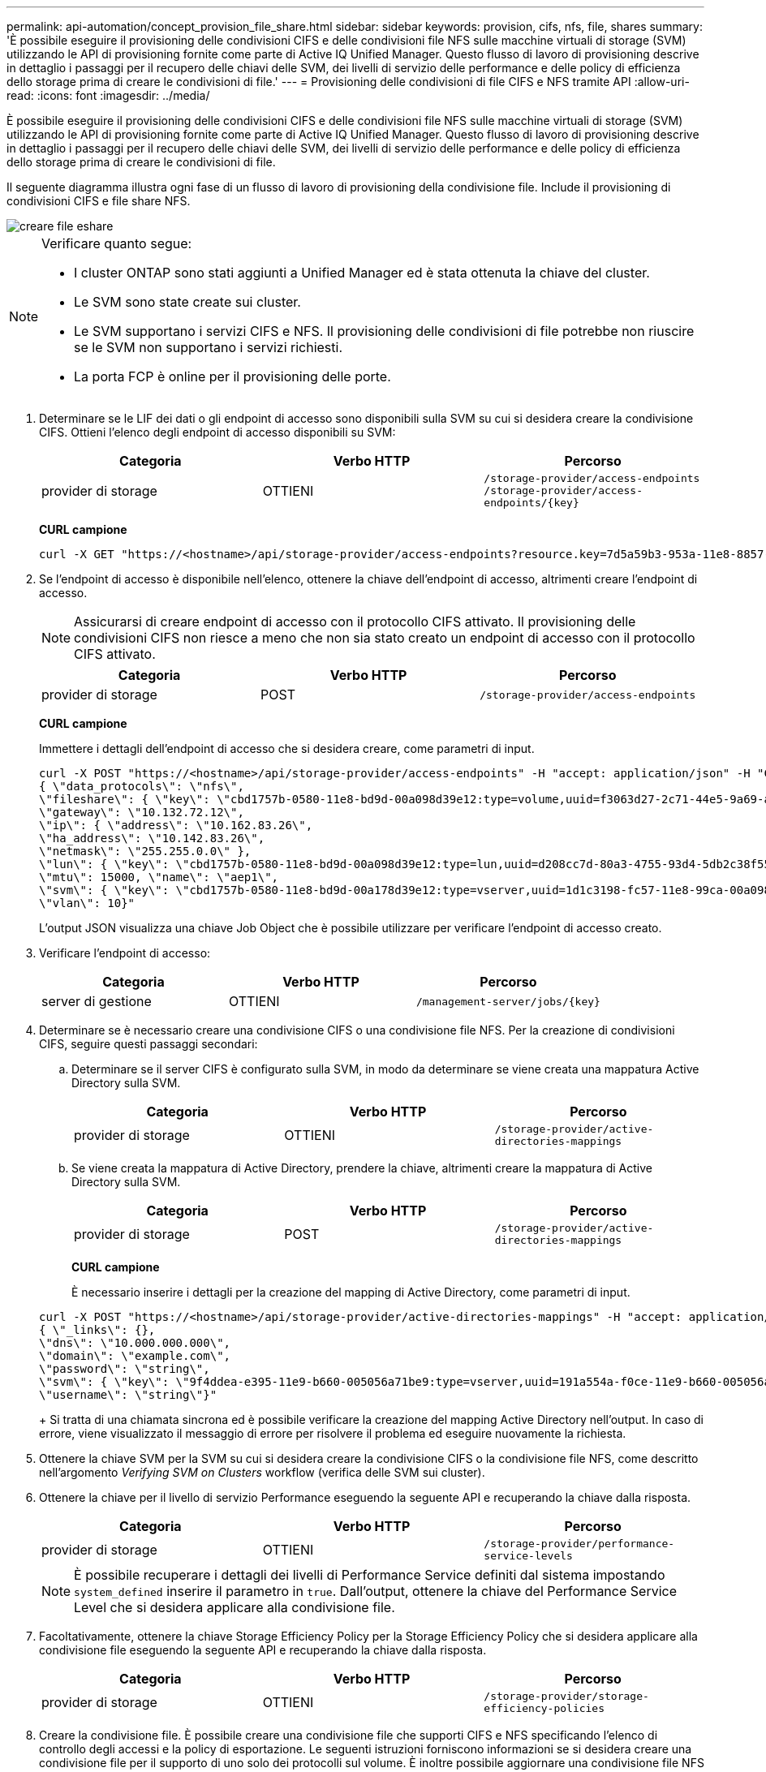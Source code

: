 ---
permalink: api-automation/concept_provision_file_share.html 
sidebar: sidebar 
keywords: provision, cifs, nfs, file, shares 
summary: 'È possibile eseguire il provisioning delle condivisioni CIFS e delle condivisioni file NFS sulle macchine virtuali di storage (SVM) utilizzando le API di provisioning fornite come parte di Active IQ Unified Manager. Questo flusso di lavoro di provisioning descrive in dettaglio i passaggi per il recupero delle chiavi delle SVM, dei livelli di servizio delle performance e delle policy di efficienza dello storage prima di creare le condivisioni di file.' 
---
= Provisioning delle condivisioni di file CIFS e NFS tramite API
:allow-uri-read: 
:icons: font
:imagesdir: ../media/


[role="lead"]
È possibile eseguire il provisioning delle condivisioni CIFS e delle condivisioni file NFS sulle macchine virtuali di storage (SVM) utilizzando le API di provisioning fornite come parte di Active IQ Unified Manager. Questo flusso di lavoro di provisioning descrive in dettaglio i passaggi per il recupero delle chiavi delle SVM, dei livelli di servizio delle performance e delle policy di efficienza dello storage prima di creare le condivisioni di file.

Il seguente diagramma illustra ogni fase di un flusso di lavoro di provisioning della condivisione file. Include il provisioning di condivisioni CIFS e file share NFS.

image::../media/create_fileshares.gif[creare file eshare]

[NOTE]
====
Verificare quanto segue:

* I cluster ONTAP sono stati aggiunti a Unified Manager ed è stata ottenuta la chiave del cluster.
* Le SVM sono state create sui cluster.
* Le SVM supportano i servizi CIFS e NFS. Il provisioning delle condivisioni di file potrebbe non riuscire se le SVM non supportano i servizi richiesti.
* La porta FCP è online per il provisioning delle porte.


====
. Determinare se le LIF dei dati o gli endpoint di accesso sono disponibili sulla SVM su cui si desidera creare la condivisione CIFS. Ottieni l'elenco degli endpoint di accesso disponibili su SVM:
+
[cols="3*"]
|===
| Categoria | Verbo HTTP | Percorso 


 a| 
provider di storage
 a| 
OTTIENI
 a| 
`/storage-provider/access-endpoints`
`/storage-provider/access-endpoints/\{key}`

|===
+
*CURL campione*

+
[listing]
----
curl -X GET "https://<hostname>/api/storage-provider/access-endpoints?resource.key=7d5a59b3-953a-11e8-8857-00a098dcc959" -H "accept: application/json" -H "Authorization: Basic <Base64EncodedCredentials>"
----
. Se l'endpoint di accesso è disponibile nell'elenco, ottenere la chiave dell'endpoint di accesso, altrimenti creare l'endpoint di accesso.
+
[NOTE]
====
Assicurarsi di creare endpoint di accesso con il protocollo CIFS attivato. Il provisioning delle condivisioni CIFS non riesce a meno che non sia stato creato un endpoint di accesso con il protocollo CIFS attivato.

====
+
[cols="3*"]
|===
| Categoria | Verbo HTTP | Percorso 


 a| 
provider di storage
 a| 
POST
 a| 
`/storage-provider/access-endpoints`

|===
+
*CURL campione*

+
Immettere i dettagli dell'endpoint di accesso che si desidera creare, come parametri di input.

+
[listing]
----
curl -X POST "https://<hostname>/api/storage-provider/access-endpoints" -H "accept: application/json" -H "Content-Type: application/json" -H "Authorization: Basic <Base64EncodedCredentials>"
{ \"data_protocols\": \"nfs\",
\"fileshare\": { \"key\": \"cbd1757b-0580-11e8-bd9d-00a098d39e12:type=volume,uuid=f3063d27-2c71-44e5-9a69-a3927c19c8fc\" },
\"gateway\": \"10.132.72.12\",
\"ip\": { \"address\": \"10.162.83.26\",
\"ha_address\": \"10.142.83.26\",
\"netmask\": \"255.255.0.0\" },
\"lun\": { \"key\": \"cbd1757b-0580-11e8-bd9d-00a098d39e12:type=lun,uuid=d208cc7d-80a3-4755-93d4-5db2c38f55a6\" },
\"mtu\": 15000, \"name\": \"aep1\",
\"svm\": { \"key\": \"cbd1757b-0580-11e8-bd9d-00a178d39e12:type=vserver,uuid=1d1c3198-fc57-11e8-99ca-00a098d38e12\" },
\"vlan\": 10}"
----
+
L'output JSON visualizza una chiave Job Object che è possibile utilizzare per verificare l'endpoint di accesso creato.

. Verificare l'endpoint di accesso:
+
[cols="3*"]
|===
| Categoria | Verbo HTTP | Percorso 


 a| 
server di gestione
 a| 
OTTIENI
 a| 
`/management-server/jobs/\{key}`

|===
. Determinare se è necessario creare una condivisione CIFS o una condivisione file NFS. Per la creazione di condivisioni CIFS, seguire questi passaggi secondari:
+
.. Determinare se il server CIFS è configurato sulla SVM, in modo da determinare se viene creata una mappatura Active Directory sulla SVM.
+
[cols="3*"]
|===
| Categoria | Verbo HTTP | Percorso 


 a| 
provider di storage
 a| 
OTTIENI
 a| 
`/storage-provider/active-directories-mappings`

|===
.. Se viene creata la mappatura di Active Directory, prendere la chiave, altrimenti creare la mappatura di Active Directory sulla SVM.
+
[cols="3*"]
|===
| Categoria | Verbo HTTP | Percorso 


 a| 
provider di storage
 a| 
POST
 a| 
`/storage-provider/active-directories-mappings`

|===
+
*CURL campione*

+
È necessario inserire i dettagli per la creazione del mapping di Active Directory, come parametri di input.

+
[listing]
----
curl -X POST "https://<hostname>/api/storage-provider/active-directories-mappings" -H "accept: application/json" -H "Content-Type: application/json" -H "Authorization: Basic <Base64EncodedCredentials>"
{ \"_links\": {},
\"dns\": \"10.000.000.000\",
\"domain\": \"example.com\",
\"password\": \"string\",
\"svm\": { \"key\": \"9f4ddea-e395-11e9-b660-005056a71be9:type=vserver,uuid=191a554a-f0ce-11e9-b660-005056a71be9\" },
\"username\": \"string\"}"
----
+
Si tratta di una chiamata sincrona ed è possibile verificare la creazione del mapping Active Directory nell'output. In caso di errore, viene visualizzato il messaggio di errore per risolvere il problema ed eseguire nuovamente la richiesta.



. Ottenere la chiave SVM per la SVM su cui si desidera creare la condivisione CIFS o la condivisione file NFS, come descritto nell'argomento _Verifying SVM on Clusters_ workflow (verifica delle SVM sui cluster).
. Ottenere la chiave per il livello di servizio Performance eseguendo la seguente API e recuperando la chiave dalla risposta.
+
[cols="3*"]
|===
| Categoria | Verbo HTTP | Percorso 


 a| 
provider di storage
 a| 
OTTIENI
 a| 
`/storage-provider/performance-service-levels`

|===
+
[NOTE]
====
È possibile recuperare i dettagli dei livelli di Performance Service definiti dal sistema impostando `system_defined` inserire il parametro in `true`. Dall'output, ottenere la chiave del Performance Service Level che si desidera applicare alla condivisione file.

====
. Facoltativamente, ottenere la chiave Storage Efficiency Policy per la Storage Efficiency Policy che si desidera applicare alla condivisione file eseguendo la seguente API e recuperando la chiave dalla risposta.
+
[cols="3*"]
|===
| Categoria | Verbo HTTP | Percorso 


 a| 
provider di storage
 a| 
OTTIENI
 a| 
`/storage-provider/storage-efficiency-policies`

|===
. Creare la condivisione file. È possibile creare una condivisione file che supporti CIFS e NFS specificando l'elenco di controllo degli accessi e la policy di esportazione. Le seguenti istruzioni forniscono informazioni se si desidera creare una condivisione file per il supporto di uno solo dei protocolli sul volume. È inoltre possibile aggiornare una condivisione file NFS per includere l'elenco di controllo degli accessi dopo aver creato la condivisione NFS. Per informazioni, consulta l'argomento _Modifica dei carichi di lavoro dello storage_.
+
.. Per creare solo una condivisione CIFS, raccogliere le informazioni sull'elenco di controllo di accesso (ACL). Per creare la condivisione CIFS, fornire valori validi per i seguenti parametri di input. Per ogni gruppo di utenti assegnato, viene creato un ACL quando viene eseguita la condivisione CIFS/SMB. In base ai valori immessi per il mapping ACL e Active Directory, il controllo dell'accesso e il mapping vengono determinati per la condivisione CIFS al momento della creazione.
+
*Un comando curl con valori di esempio*

+
[listing]
----
{
  "access_control": {
    "acl": [
      {
        "permission": "read",
        "user_or_group": "everyone"
      }
    ],
    "active_directory_mapping": {
      "key": "3b648c1b-d965-03b7-20da-61b791a6263c"
    },
----
.. Per creare solo una condivisione file NFS, raccogliere le informazioni relative alla policy di esportazione. Per creare la condivisione file NFS, fornire valori validi per i seguenti parametri di input. In base ai valori, la policy di esportazione viene allegata alla condivisione file NFS al momento della creazione.
+
[NOTE]
====
Durante il provisioning della condivisione NFS, è possibile creare una policy di esportazione fornendo tutti i valori richiesti oppure fornire la chiave della policy di esportazione e riutilizzare una policy di esportazione esistente. Se si desidera riutilizzare un criterio di esportazione per la VM di storage, è necessario aggiungere la chiave del criterio di esportazione. A meno che non si conosca la chiave, è possibile recuperare la chiave del criterio di esportazione utilizzando `/datacenter/protocols/nfs/export-policies` API. Per creare un nuovo criterio, è necessario immettere le regole come mostrato nell'esempio seguente. Per le regole inserite, l'API tenta di cercare un criterio di esportazione esistente in base all'host, alla VM di storage e alle regole corrispondenti. Se esiste già una policy di esportazione, viene utilizzata. In caso contrario, viene creata una nuova policy di esportazione.

====
+
*Un comando curl con valori di esempio*

+
[listing]
----
"export_policy": {
      "key": "7d5a59b3-953a-11e8-8857-00a098dcc959:type=export_policy,uuid=1460288880641",
      "name_tag": "ExportPolicyNameTag",
      "rules": [
        {
          "clients": [
            {
              "match": "0.0.0.0/0"
            }
----


+
Dopo aver configurato l'elenco di controllo degli accessi e la policy di esportazione, fornire i valori validi per i parametri di input obbligatori per le condivisioni di file CIFS e NFS:



[NOTE]
====
La Storage Efficiency Policy è un parametro facoltativo per la creazione di condivisioni di file.

====
[cols="3*"]
|===
| Categoria | Verbo HTTP | Percorso 


 a| 
provider di storage
 a| 
POST
 a| 
`/storage-provider/file-shares`

|===
L'output JSON visualizza una chiave oggetto lavoro che è possibile utilizzare per verificare la condivisione file creata.
. Verificare la creazione della condivisione del file utilizzando la chiave oggetto lavoro restituita durante l'interrogazione del lavoro:

[cols="3*"]
|===
| Categoria | Verbo HTTP | Percorso 


 a| 
server di gestione
 a| 
OTTIENI
 a| 
`/management-server/jobs/\{key}`

|===
Al termine della risposta, viene visualizzata la chiave della condivisione file creata.

[listing]
----

    ],
    "job_results": [
        {
            "name": "fileshareKey",
            "value": "7d5a59b3-953a-11e8-8857-00a098dcc959:type=volume,uuid=e581c23a-1037-11ea-ac5a-00a098dcc6b6"
        }
    ],
    "_links": {
        "self": {
            "href": "/api/management-server/jobs/06a6148bf9e862df:-2611856e:16e8d47e722:-7f87"
        }
    }
}
----
. Verificare la creazione della condivisione file eseguendo la seguente API con la chiave restituita:
+
[cols="3*"]
|===
| Categoria | Verbo HTTP | Percorso 


 a| 
provider di storage
 a| 
OTTIENI
 a| 
`/storage-provider/file-shares/\{key}`

|===
+
*Esempio di output JSON*

+
Si può vedere che il metodo POST di `/storage-provider/file-shares` Richiama internamente tutte le API richieste per ciascuna delle funzioni e crea l'oggetto. Ad esempio, richiama `/storage-provider/performance-service-levels/` API per l'assegnazione del livello di servizio delle prestazioni nella condivisione file.

+
[listing]
----
{
    "key": "7d5a59b3-953a-11e8-8857-00a098dcc959:type=volume,uuid=e581c23a-1037-11ea-ac5a-00a098dcc6b6",
    "name": "FileShare_377",
    "cluster": {
        "uuid": "7d5a59b3-953a-11e8-8857-00a098dcc959",
        "key": "7d5a59b3-953a-11e8-8857-00a098dcc959:type=cluster,uuid=7d5a59b3-953a-11e8-8857-00a098dcc959",
        "name": "AFFA300-206-68-70-72-74",
        "_links": {
            "self": {
                "href": "/api/datacenter/cluster/clusters/7d5a59b3-953a-11e8-8857-00a098dcc959:type=cluster,uuid=7d5a59b3-953a-11e8-8857-00a098dcc959"
            }
        }
    },
    "svm": {
        "uuid": "b106d7b1-51e9-11e9-8857-00a098dcc959",
        "key": "7d5a59b3-953a-11e8-8857-00a098dcc959:type=vserver,uuid=b106d7b1-51e9-11e9-8857-00a098dcc959",
        "name": "RRT_ritu_vs1",
        "_links": {
            "self": {
                "href": "/api/datacenter/svm/svms/7d5a59b3-953a-11e8-8857-00a098dcc959:type=vserver,uuid=b106d7b1-51e9-11e9-8857-00a098dcc959"
            }
        }
    },
    "assigned_performance_service_level": {
        "key": "1251e51b-069f-11ea-980d-fa163e82bbf2",
        "name": "Value",
        "peak_iops": 75,
        "expected_iops": 75,
        "_links": {
            "self": {
                "href": "/api/storage-provider/performance-service-levels/1251e51b-069f-11ea-980d-fa163e82bbf2"
            }
        }
    },
    "recommended_performance_service_level": {
        "key": null,
        "name": "Idle",
        "peak_iops": null,
        "expected_iops": null,
        "_links": {}
    },
    "space": {
        "size": 104857600
    },
    "assigned_storage_efficiency_policy": {
        "key": null,
        "name": "Unassigned",
        "_links": {}
    },
    "access_control": {
        "acl": [
            {
                "user_or_group": "everyone",
                "permission": "read"
            }
        ],
        "export_policy": {
            "id": 1460288880641,
            "key": "7d5a59b3-953a-11e8-8857-00a098dcc959:type=export_policy,uuid=1460288880641",
            "name": "default",
            "rules": [
                {
                    "anonymous_user": "65534",
                    "clients": [
                        {
                            "match": "0.0.0.0/0"
                        }
                    ],
                    "index": 1,
                    "protocols": [
                        "nfs3",
                        "nfs4"
                    ],
                    "ro_rule": [
                        "sys"
                    ],
                    "rw_rule": [
                        "sys"
                    ],
                    "superuser": [
                        "none"
                    ]
                },
                {
                    "anonymous_user": "65534",
                    "clients": [
                        {
                            "match": "0.0.0.0/0"
                        }
                    ],
                    "index": 2,
                    "protocols": [
                        "cifs"
                    ],
                    "ro_rule": [
                        "ntlm"
                    ],
                    "rw_rule": [
                        "ntlm"
                    ],
                    "superuser": [
                        "none"
                    ]
                }
            ],
            "_links": {
                "self": {
                    "href": "/api/datacenter/protocols/nfs/export-policies/7d5a59b3-953a-11e8-8857-00a098dcc959:type=export_policy,uuid=1460288880641"
                }
            }
        }
    },
    "_links": {
        "self": {
            "href": "/api/storage-provider/file-shares/7d5a59b3-953a-11e8-8857-00a098dcc959:type=volume,uuid=e581c23a-1037-11ea-ac5a-00a098dcc6b6"
        }
    }
}
----

